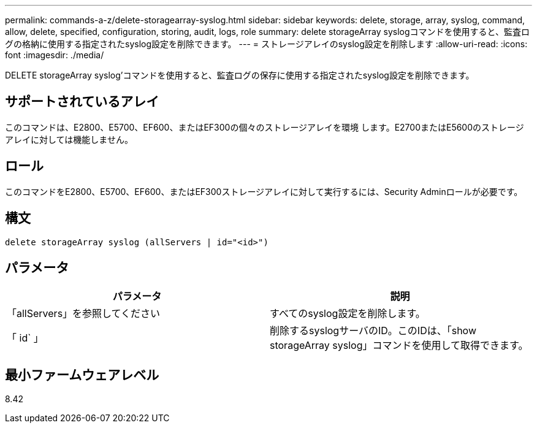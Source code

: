---
permalink: commands-a-z/delete-storagearray-syslog.html 
sidebar: sidebar 
keywords: delete, storage, array, syslog, command, allow, delete, specified, configuration, storing, audit, logs, role 
summary: delete storageArray syslogコマンドを使用すると、監査ログの格納に使用する指定されたsyslog設定を削除できます。 
---
= ストレージアレイのsyslog設定を削除します
:allow-uri-read: 
:icons: font
:imagesdir: ./media/


[role="lead"]
DELETE storageArray syslog'コマンドを使用すると、監査ログの保存に使用する指定されたsyslog設定を削除できます。



== サポートされているアレイ

このコマンドは、E2800、E5700、EF600、またはEF300の個々のストレージアレイを環境 します。E2700またはE5600のストレージアレイに対しては機能しません。



== ロール

このコマンドをE2800、E5700、EF600、またはEF300ストレージアレイに対して実行するには、Security Adminロールが必要です。



== 構文

[listing]
----
delete storageArray syslog (allServers | id="<id>")
----


== パラメータ

[cols="2*"]
|===
| パラメータ | 説明 


 a| 
「allServers」を参照してください
 a| 
すべてのsyslog設定を削除します。



 a| 
「 id` 」
 a| 
削除するsyslogサーバのID。このIDは、「show storageArray syslog」コマンドを使用して取得できます。

|===


== 最小ファームウェアレベル

8.42
